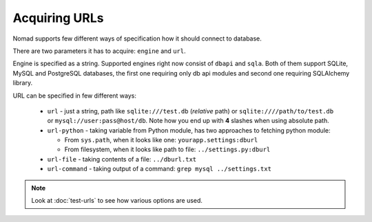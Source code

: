 ================
 Acquiring URLs
================

Nomad supports few different ways of specification how it should connect to
database.

There are two parameters it has to acquire: ``engine`` and ``url``.

Engine is specified as a string. Supported engines right now consist of
``dbapi`` and ``sqla``. Both of them support SQLite, MySQL and PostgreSQL
databases, the first one requiring only db api modules and second one requiring
SQLAlchemy library.

URL can be specified in few different ways:

 - ``url`` - just a string, path like ``sqlite:///test.db`` (*relative* path) or ``sqlite:////path/to/test.db`` or ``mysql://user:pass@host/db``. Note how you end up with **4** slashes when using absolute path.

 - ``url-python`` - taking variable from Python module, has two approaches to
   fetching python module:

   - From ``sys.path``, when it looks like one: ``yourapp.settings:dburl``

   - From filesystem, when it looks like path to file: ``../settings.py:dburl``

 - ``url-file`` - taking contents of a file: ``../dburl.txt``

 - ``url-command`` - taking output of a command: ``grep mysql ../settings.txt``


.. note:: Look at :doc:`test-urls` to see how various options are used.
